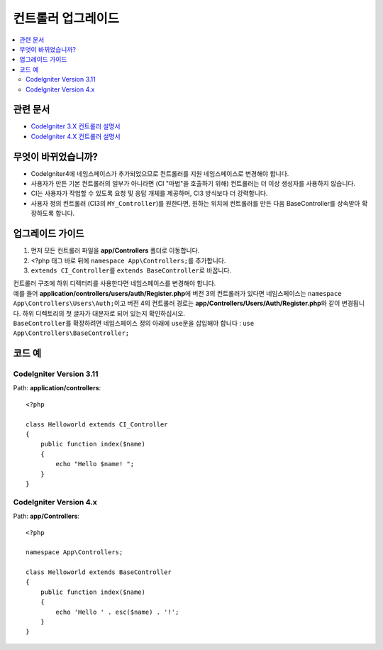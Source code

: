 컨트롤러 업그레이드
###################

.. contents::
    :local:
    :depth: 2

관련 문서
==============

- `CodeIgniter 3.X 컨트롤러 설명서 <http://codeigniter.com/userguide3/general/controllers.html>`_
- `CodeIgniter 4.X 컨트롤러 설명서 </incoming/controllers.html>`_

무엇이 바뀌었습니까?
=====================

- CodeIgniter4에 네임스페이스가 추가되었으므로 컨트롤러를 지원 네임스페이스로 변경해야 합니다.
- 사용자가 만든 기본 컨트롤러의 일부가 아니라면 (CI "마법"을 호출하기 위해) 컨트롤러는 더 이상 생성자를 사용하지 않습니다.
- CI는 사용자가 작업할 수 있도록 요청 및 응답 개체를 제공하며, CI3 방식보다 더 강력합니다.
- 사용자 정의 컨트롤러 (CI3의 ``MY_Controller``)를 원한다면, 원하는 위치에 컨트롤러를 만든 다음 BaseController를 상속받아 확장하도록 합니다.

업그레이드 가이드
=================

1. 먼저 모든 컨트롤러 파일을 **app/Controllers** 폴더로 이동합니다.
2. <?php 태그 바로 뒤에 ``namespace App\Controllers;``\ 를 추가합니다.
3. ``extends CI_Controller``\ 를 ``extends BaseController``\ 로 바꿉니다.

| 컨트롤러 구조에 하위 디렉터리를 사용한다면 네임스페이스를 변경해야 합니다.
| 예를 들어 **application/controllers/users/auth/Register.php**\ 에 버전 3의 컨트롤러가 있다면 네임스페이스는 ``namespace App\Controllers\Users\Auth;``\ 이고 버전 4의 컨트롤러 경로는 **app/Controllers/Users/Auth/Register.php**\ 와 같이 변경됩니다. 하위 디렉토리의 첫 글자가 대문자로 되어 있는지 확인하십시오.
| ``BaseController``\ 를 확장하려면 네임스페이스 정의 아래에 ``use``\ 문을 삽입해야 합니다 : ``use App\Controllers\BaseController;``

코드 예
============

CodeIgniter Version 3.11
------------------------

Path: **application/controllers**::

    <?php

    class Helloworld extends CI_Controller
    {
        public function index($name)
        {
            echo "Hello $name! ";
        }
    }

CodeIgniter Version 4.x
-----------------------

Path: **app/Controllers**::

    <?php

    namespace App\Controllers;

    class Helloworld extends BaseController
    {
        public function index($name)
        {
            echo 'Hello ' . esc($name) . '!';
        }
    }
